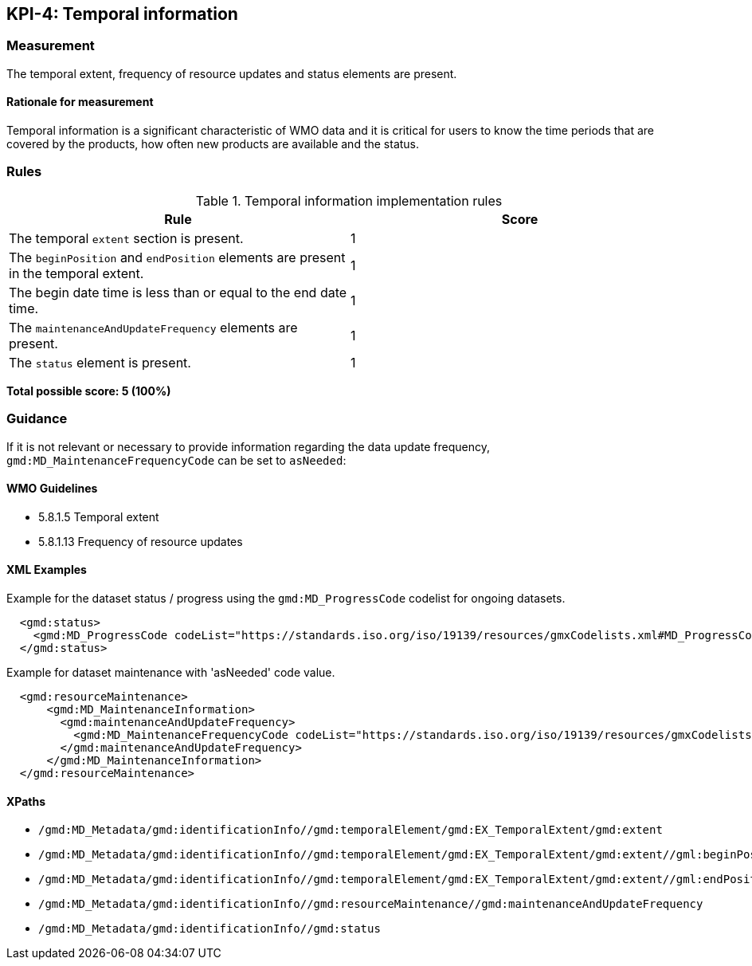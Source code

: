 == KPI-4: Temporal information

=== Measurement

The temporal extent, frequency of resource updates and status elements are present. 

==== Rationale for measurement

Temporal information is a significant characteristic of WMO
data and it is critical for users to know the time periods that are
covered by the products, how often new products are available and the status.

=== Rules

.Temporal information implementation rules

|===
|Rule |Score

|The temporal `extent` section is present.
|1

|The `beginPosition` and `endPosition` elements are present in the temporal extent.
|1

|The begin date time is less than or equal to the end date time.
|1

|The `maintenanceAndUpdateFrequency` elements are present.
|1

|The `status` element is present.
|1
|===

*Total possible score: 5 (100%)*

=== Guidance

If it is not relevant or necessary to provide information regarding the data
update frequency, `gmd:MD_MaintenanceFrequencyCode` can be set to `asNeeded`:

==== WMO Guidelines

* 5.8.1.5 Temporal extent
* 5.8.1.13 Frequency of resource updates

==== XML Examples

Example for the dataset status / progress using the `gmd:MD_ProgressCode`
codelist for ongoing datasets. 

```xml
  <gmd:status>
    <gmd:MD_ProgressCode codeList="https://standards.iso.org/iso/19139/resources/gmxCodelists.xml#MD_ProgressCode" codeSpace="ISOTC211/19115" codeListValue="onGoing">onGoing</gmd:MD_ProgressCode>
  </gmd:status>
```

Example for dataset maintenance with 'asNeeded' code value. 
```xml
  <gmd:resourceMaintenance>
      <gmd:MD_MaintenanceInformation>
        <gmd:maintenanceAndUpdateFrequency>
          <gmd:MD_MaintenanceFrequencyCode codeList="https://standards.iso.org/iso/19139/resources/gmxCodelists.xml#MD_MaintenanceFrequencyCode" codeListValue="asNeeded"/>
        </gmd:maintenanceAndUpdateFrequency>
      </gmd:MD_MaintenanceInformation>
  </gmd:resourceMaintenance>
```

==== XPaths

* `/gmd:MD_Metadata/gmd:identificationInfo//gmd:temporalElement/gmd:EX_TemporalExtent/gmd:extent`
* `/gmd:MD_Metadata/gmd:identificationInfo//gmd:temporalElement/gmd:EX_TemporalExtent/gmd:extent//gml:beginPosition`
* `/gmd:MD_Metadata/gmd:identificationInfo//gmd:temporalElement/gmd:EX_TemporalExtent/gmd:extent//gml:endPosition`
* `/gmd:MD_Metadata/gmd:identificationInfo//gmd:resourceMaintenance//gmd:maintenanceAndUpdateFrequency`
* `/gmd:MD_Metadata/gmd:identificationInfo//gmd:status`
